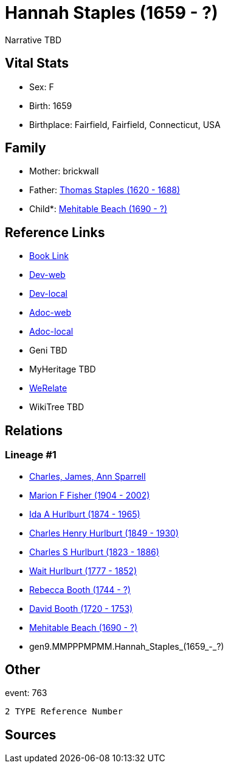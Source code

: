 = Hannah Staples (1659 - ?)

Narrative TBD


== Vital Stats


* Sex: F
* Birth: 1659
* Birthplace: Fairfield, Fairfield, Connecticut, USA


== Family
* Mother: brickwall
* Father: https://github.com/sparrell/cfs_ancestors/blob/main/Vol_02_Ships/V2_C5_Ancestors/V2_C5_G10/gen10.MMPPPMPMMP.Thomas_Staples.adoc[Thomas Staples (1620 - 1688)]

* Child*: https://github.com/sparrell/cfs_ancestors/blob/main/Vol_02_Ships/V2_C5_Ancestors/V2_C5_G8/gen8.MMPPPMPM.Mehitable_Beach.adoc[Mehitable Beach (1690 - ?)]


== Reference Links
* https://github.com/sparrell/cfs_ancestors/blob/main/Vol_02_Ships/V2_C5_Ancestors/V2_C5_G9/gen9.MMPPPMPMM.Hannah_Staples.adoc[Book Link]
* https://cfsjksas.gigalixirapp.com/person?p=p0774[Dev-web]
* https://localhost:4000/person?p=p0774[Dev-local]
* https://cfsjksas.gigalixirapp.com/adoc?p=p0774[Adoc-web]
* https://localhost:4000/adoc?p=p0774[Adoc-local]
* Geni TBD
* MyHeritage TBD
* https://www.werelate.org/wiki/Person:Hannah_Staples_%281%29[WeRelate]
* WikiTree TBD

== Relations
=== Lineage #1
* https://github.com/spoarrell/cfs_ancestors/tree/main/Vol_02_Ships/V2_C1_Principals/0_intro_principals.adoc[Charles, James, Ann Sparrell]
* https://github.com/sparrell/cfs_ancestors/blob/main/Vol_02_Ships/V2_C5_Ancestors/V2_C5_G1/gen1.M.Marion_F_Fisher.adoc[Marion F Fisher (1904 - 2002)]
* https://github.com/sparrell/cfs_ancestors/blob/main/Vol_02_Ships/V2_C5_Ancestors/V2_C5_G2/gen2.MM.Ida_A_Hurlburt.adoc[Ida A Hurlburt (1874 - 1965)]
* https://github.com/sparrell/cfs_ancestors/blob/main/Vol_02_Ships/V2_C5_Ancestors/V2_C5_G3/gen3.MMP.Charles_Henry_Hurlburt.adoc[Charles Henry Hurlburt (1849 - 1930)]
* https://github.com/sparrell/cfs_ancestors/blob/main/Vol_02_Ships/V2_C5_Ancestors/V2_C5_G4/gen4.MMPP.Charles_S_Hurlburt.adoc[Charles S Hurlburt (1823 - 1886)]
* https://github.com/sparrell/cfs_ancestors/blob/main/Vol_02_Ships/V2_C5_Ancestors/V2_C5_G5/gen5.MMPPP.Wait_Hurlburt.adoc[Wait Hurlburt (1777 - 1852)]
* https://github.com/sparrell/cfs_ancestors/blob/main/Vol_02_Ships/V2_C5_Ancestors/V2_C5_G6/gen6.MMPPPM.Rebecca_Booth.adoc[Rebecca Booth (1744 - ?)]
* https://github.com/sparrell/cfs_ancestors/blob/main/Vol_02_Ships/V2_C5_Ancestors/V2_C5_G7/gen7.MMPPPMP.David_Booth.adoc[David Booth (1720 - 1753)]
* https://github.com/sparrell/cfs_ancestors/blob/main/Vol_02_Ships/V2_C5_Ancestors/V2_C5_G8/gen8.MMPPPMPM.Mehitable_Beach.adoc[Mehitable Beach (1690 - ?)]
* gen9.MMPPPMPMM.Hannah_Staples_(1659_-_?)


== Other
event:  763
----
2 TYPE Reference Number
----


== Sources
